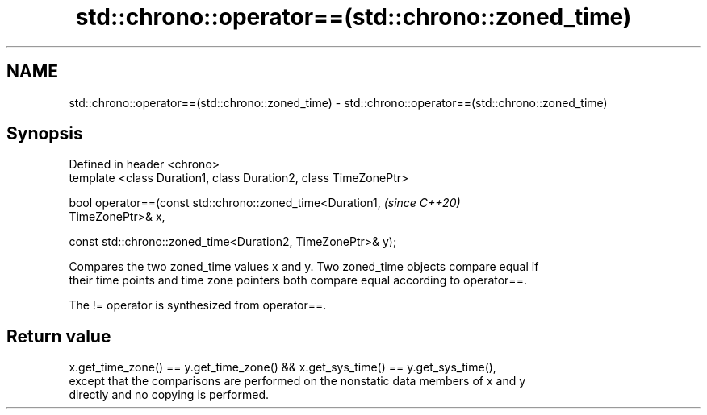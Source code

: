 .TH std::chrono::operator==(std::chrono::zoned_time) 3 "2022.07.31" "http://cppreference.com" "C++ Standard Libary"
.SH NAME
std::chrono::operator==(std::chrono::zoned_time) \- std::chrono::operator==(std::chrono::zoned_time)

.SH Synopsis
   Defined in header <chrono>
   template <class Duration1, class Duration2, class TimeZonePtr>

   bool operator==(const std::chrono::zoned_time<Duration1,               \fI(since C++20)\fP
   TimeZonePtr>& x,

   const std::chrono::zoned_time<Duration2, TimeZonePtr>& y);

   Compares the two zoned_time values x and y. Two zoned_time objects compare equal if
   their time points and time zone pointers both compare equal according to operator==.

   The != operator is synthesized from operator==.

.SH Return value

   x.get_time_zone() == y.get_time_zone() && x.get_sys_time() == y.get_sys_time(),
   except that the comparisons are performed on the nonstatic data members of x and y
   directly and no copying is performed.

